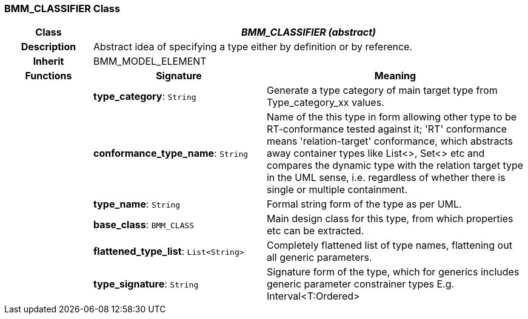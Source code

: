 === BMM_CLASSIFIER Class

[cols="^1,2,3"]
|===
h|*Class*
2+^h|*_BMM_CLASSIFIER (abstract)_*

h|*Description*
2+a|Abstract idea of specifying a type either by definition or by reference.

h|*Inherit*
2+|BMM_MODEL_ELEMENT

h|*Functions*
^h|*Signature*
^h|*Meaning*

h|
|*type_category*: `String`
a|Generate a type category of main target type from Type_category_xx values.

h|
|*conformance_type_name*: `String`
a|Name of the this type in form allowing other type to be RT-conformance tested against it; 'RT' conformance means 'relation-target' conformance, which abstracts away container types like List<>, Set<> etc and compares the dynamic type with the relation target type in the UML sense, i.e. regardless of whether there is single or multiple containment.

h|
|*type_name*: `String`
a|Formal string form of the type as per UML.

h|
|*base_class*: `BMM_CLASS`
a|Main design class for this type, from which properties etc can be extracted.

h|
|*flattened_type_list*: `List<String>`
a|Completely flattened list of type names, flattening out all generic parameters.

h|
|*type_signature*: `String`
a|Signature form of the type, which for generics includes generic parameter constrainer types E.g. Interval<T:Ordered>
|===
